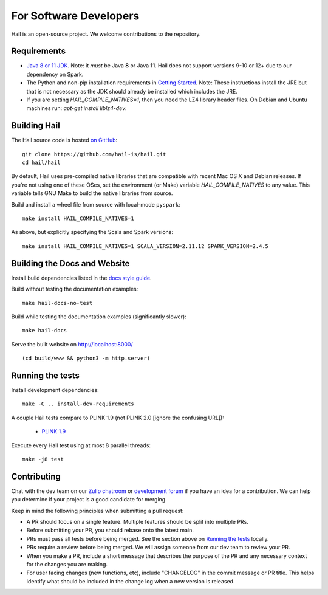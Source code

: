 For Software Developers
-----------------------

Hail is an open-source project. We welcome contributions to the repository.

Requirements
~~~~~~~~~~~~

- `Java 8 or 11 JDK <https://adoptopenjdk.net/index.html>`_.
  Note: it *must* be Java **8** or Java **11**. Hail does not support versions 9-10 or 12+ due to
  our dependency on Spark.

- The Python and non-pip installation requirements in `Getting Started <getting_started.html>`_.
  Note: These instructions install the JRE but that is not necessary as the JDK should already
  be installed which includes the JRE.

- If you are setting `HAIL_COMPILE_NATIVES=1`, then you need the LZ4 library
  header files. On Debian and Ubuntu machines run: `apt-get install liblz4-dev`.

Building Hail
~~~~~~~~~~~~~

The Hail source code is hosted `on GitHub <https://github.com/hail-is/hail>`_::

    git clone https://github.com/hail-is/hail.git
    cd hail/hail

By default, Hail uses pre-compiled native libraries that are compatible with
recent Mac OS X and Debian releases. If you're not using one of these OSes, set
the environment (or Make) variable `HAIL_COMPILE_NATIVES` to any value. This
variable tells GNU Make to build the native libraries from source.

Build and install a wheel file from source with local-mode ``pyspark``::

    make install HAIL_COMPILE_NATIVES=1

As above, but explicitly specifying the Scala and Spark versions::

    make install HAIL_COMPILE_NATIVES=1 SCALA_VERSION=2.11.12 SPARK_VERSION=2.4.5

Building the Docs and Website
~~~~~~~~~~~~~~~~~~~~~~~~~~~~~

Install build dependencies listed in the `docs style guide <https://github.com/hail-is/hail/blob/main/hail/python/hail/docs/style-guide.txt>`_.

Build without testing the documentation examples::

    make hail-docs-no-test

Build while testing the documentation examples (significantly slower)::

    make hail-docs

Serve the built website on http://localhost:8000/ ::

    (cd build/www && python3 -m http.server)


Running the tests
~~~~~~~~~~~~~~~~~

Install development dependencies::

    make -C .. install-dev-requirements

A couple Hail tests compare to PLINK 1.9 (not PLINK 2.0 [ignore the confusing
URL]):

 - `PLINK 1.9 <https://www.cog-genomics.org/plink2>`_

Execute every Hail test using at most 8 parallel threads::

    make -j8 test

Contributing
~~~~~~~~~~~~

Chat with the dev team on our `Zulip chatroom <https://hail.zulipchat.com>`_ or
`development forum <https://dev.hail.is>`_ if you have an idea for a contribution.
We can help you determine if your project is a good candidate for merging.

Keep in mind the following principles when submitting a pull request:

- A PR should focus on a single feature. Multiple features should be split into multiple PRs.
- Before submitting your PR, you should rebase onto the latest main.
- PRs must pass all tests before being merged. See the section above on `Running the tests`_ locally.
- PRs require a review before being merged. We will assign someone from our dev team to review your PR.
- When you make a PR, include a short message that describes the purpose of the
  PR and any necessary context for the changes you are making.
- For user facing changes (new functions, etc), include "CHANGELOG" in the commit message or PR title.
  This helps identify what should be included in the change log when a new version is released.

